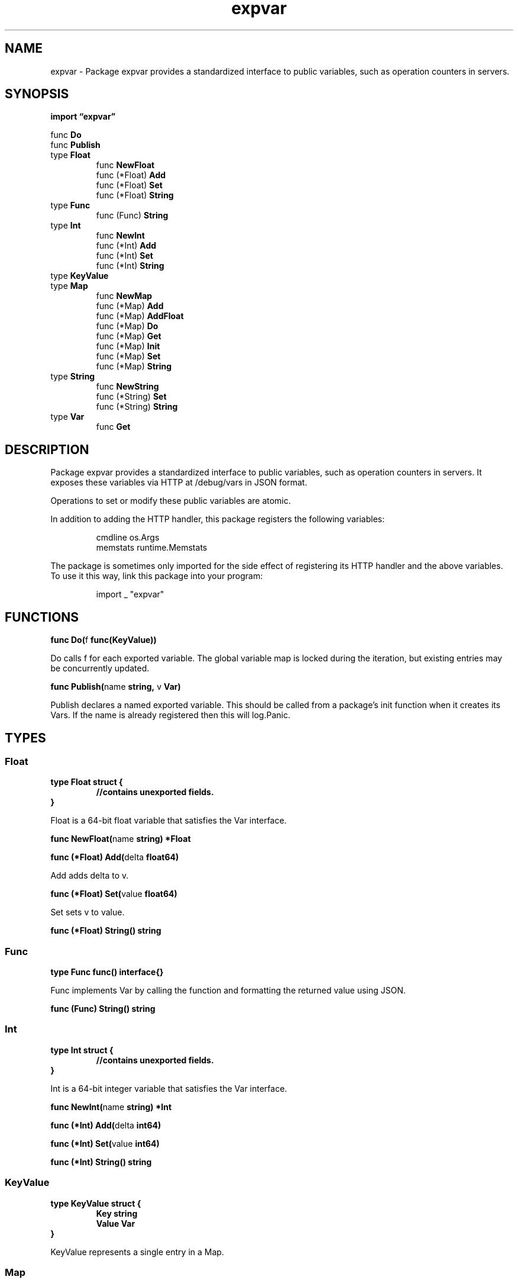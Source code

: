 .\"    Automatically generated by mango(1)
.TH "expvar" 3 "2014-11-26" "version 2014-11-26" "Go Packages"
.SH "NAME"
expvar \- Package expvar provides a standardized interface to public variables, such
as operation counters in servers.
.SH "SYNOPSIS"
.B import \*(lqexpvar\(rq
.sp
.RB "func " Do
.sp 0
.RB "func " Publish
.sp 0
.RB "type " Float
.sp 0
.RS
.RB "func " NewFloat
.sp 0
.RB "func (*Float) " Add
.sp 0
.RB "func (*Float) " Set
.sp 0
.RB "func (*Float) " String
.sp 0
.RE
.RB "type " Func
.sp 0
.RS
.RB "func (Func) " String
.sp 0
.RE
.RB "type " Int
.sp 0
.RS
.RB "func " NewInt
.sp 0
.RB "func (*Int) " Add
.sp 0
.RB "func (*Int) " Set
.sp 0
.RB "func (*Int) " String
.sp 0
.RE
.RB "type " KeyValue
.sp 0
.RB "type " Map
.sp 0
.RS
.RB "func " NewMap
.sp 0
.RB "func (*Map) " Add
.sp 0
.RB "func (*Map) " AddFloat
.sp 0
.RB "func (*Map) " Do
.sp 0
.RB "func (*Map) " Get
.sp 0
.RB "func (*Map) " Init
.sp 0
.RB "func (*Map) " Set
.sp 0
.RB "func (*Map) " String
.sp 0
.RE
.RB "type " String
.sp 0
.RS
.RB "func " NewString
.sp 0
.RB "func (*String) " Set
.sp 0
.RB "func (*String) " String
.sp 0
.RE
.RB "type " Var
.sp 0
.RS
.RB "func " Get
.sp 0
.RE
.SH "DESCRIPTION"
Package expvar provides a standardized interface to public variables, such as operation counters in servers. 
It exposes these variables via HTTP at /debug/vars in JSON format. 
.PP
Operations to set or modify these public variables are atomic. 
.PP
In addition to adding the HTTP handler, this package registers the following variables: 
.PP
.RS
cmdline   os.Args
.sp 0
memstats  runtime.Memstats
.sp 0
.sp
.RE
.PP
The package is sometimes only imported for the side effect of registering its HTTP handler and the above variables. 
To use it this way, link this package into your program: 
.PP
.RS
import _ "expvar"
.RE
.SH "FUNCTIONS"
.PP
.BR "func Do(" "f" " func(KeyValue))"
.PP
Do calls f for each exported variable. 
The global variable map is locked during the iteration, but existing entries may be concurrently updated. 
.PP
.BR "func Publish(" "name" " string, " "v" " Var)"
.PP
Publish declares a named exported variable. 
This should be called from a package's init function when it creates its Vars. 
If the name is already registered then this will log.Panic. 
.SH "TYPES"
.SS "Float"
.B type Float struct {
.RS
.sp 0
.B //contains unexported fields.
.RE
.B }
.PP
Float is a 64\-bit float variable that satisfies the Var interface. 
.PP
.BR "func NewFloat(" "name" " string) *Float"
.PP
.BR "func (*Float) Add(" "delta" " float64)"
.PP
Add adds delta to v. 
.PP
.BR "func (*Float) Set(" "value" " float64)"
.PP
Set sets v to value. 
.PP
.BR "func (*Float) String() string"
.SS "Func"
.B type Func func() interface{}
.PP
Func implements Var by calling the function and formatting the returned value using JSON. 
.PP
.BR "func (Func) String() string"
.SS "Int"
.B type Int struct {
.RS
.sp 0
.B //contains unexported fields.
.RE
.B }
.PP
Int is a 64\-bit integer variable that satisfies the Var interface. 
.PP
.BR "func NewInt(" "name" " string) *Int"
.PP
.BR "func (*Int) Add(" "delta" " int64)"
.PP
.BR "func (*Int) Set(" "value" " int64)"
.PP
.BR "func (*Int) String() string"
.SS "KeyValue"
.B type KeyValue struct {
.RS
.B Key string
.sp 0
.B Value Var
.RE
.B }
.PP
KeyValue represents a single entry in a Map. 
.SS "Map"
.B type Map struct {
.RS
.sp 0
.B //contains unexported fields.
.RE
.B }
.PP
Map is a string\-to\-Var map variable that satisfies the Var interface. 
.PP
.BR "func NewMap(" "name" " string) *Map"
.PP
.BR "func (*Map) Add(" "key" " string, " "delta" " int64)"
.PP
.BR "func (*Map) AddFloat(" "key" " string, " "delta" " float64)"
.PP
AddFloat adds delta to the *Float value stored under the given map key. 
.PP
.BR "func (*Map) Do(" "f" " func(KeyValue))"
.PP
Do calls f for each entry in the map. 
The map is locked during the iteration, but existing entries may be concurrently updated. 
.PP
.BR "func (*Map) Get(" "key" " string) Var"
.PP
.BR "func (*Map) Init() *Map"
.PP
.BR "func (*Map) Set(" "key" " string, " "av" " Var)"
.PP
.BR "func (*Map) String() string"
.SS "String"
.B type String struct {
.RS
.sp 0
.B //contains unexported fields.
.RE
.B }
.PP
String is a string variable, and satisfies the Var interface. 
.PP
.BR "func NewString(" "name" " string) *String"
.PP
.BR "func (*String) Set(" "value" " string)"
.PP
.BR "func (*String) String() string"
.SS "Var"
.B type Var interface {
.RS
.B String() string
.sp 0
.RE
.B }
.PP
Var is an abstract type for all exported variables. 
.PP
.BR "func Get(" "name" " string) Var"
.PP
Get retrieves a named exported variable. 
